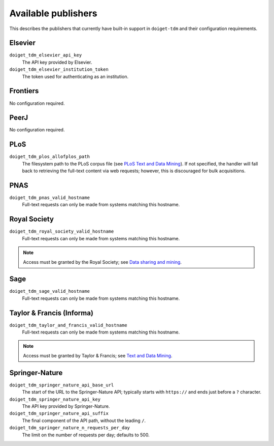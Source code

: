 Available publishers
====================

This describes the publishers that currently have built-in support in ``doiget-tdm`` and their configuration requirements.

Elsevier
--------

``doiget_tdm_elsevier_api_key``
    The API key provided by Elsevier.
``doiget_tdm_elsevier_institution_token``
    The token used for authenticating as an institution.

Frontiers
---------

No configuration required.


PeerJ
-----

No configuration required.

PLoS
----

``doiget_tdm_plos_allofplos_path``
    The filesystem path to the PLoS corpus file (see `PLoS Text and Data Mining <https://api.plos.org/text-and-data-mining.html>`_).
    If not specified, the handler will fall back to retrieving the full-text content via web requests; however, this is discouraged for bulk acquisitions.

PNAS
----

``doiget_tdm_pnas_valid_hostname``
    Full-text requests can only be made from systems matching this hostname.

Royal Society
-------------

``doiget_tdm_royal_society_valid_hostname``
    Full-text requests can only be made from systems matching this hostname.

.. note::
    Access must be granted by the Royal Society; see `Data sharing and mining <https://royalsociety.org/journals/ethics-policies/data-sharing-mining/#data-mining>`_.

Sage
----

``doiget_tdm_sage_valid_hostname``
    Full-text requests can only be made from systems matching this hostname.

Taylor & Francis (Informa)
--------------------------

``doiget_tdm_taylor_and_francis_valid_hostname``
    Full-text requests can only be made from systems matching this hostname.

.. note::
    Access must be granted by Taylor & Francis; see `Text and Data Mining <https://taylorandfrancis.com/our-policies/textanddatamining/>`_.

Springer-Nature
---------------

``doiget_tdm_springer_nature_api_base_url``
    The start of the URL to the Springer-Nature API; typically starts with ``https://`` and ends just before a ``?`` character.
``doiget_tdm_springer_nature_api_key``
    The API key provided by Springer-Nature.
``doiget_tdm_springer_nature_api_suffix``
    The final component of the API path, without the leading ``/``.
``doiget_tdm_springer_nature_n_requests_per_day``
    The limit on the number of requests per day; defaults to 500.
